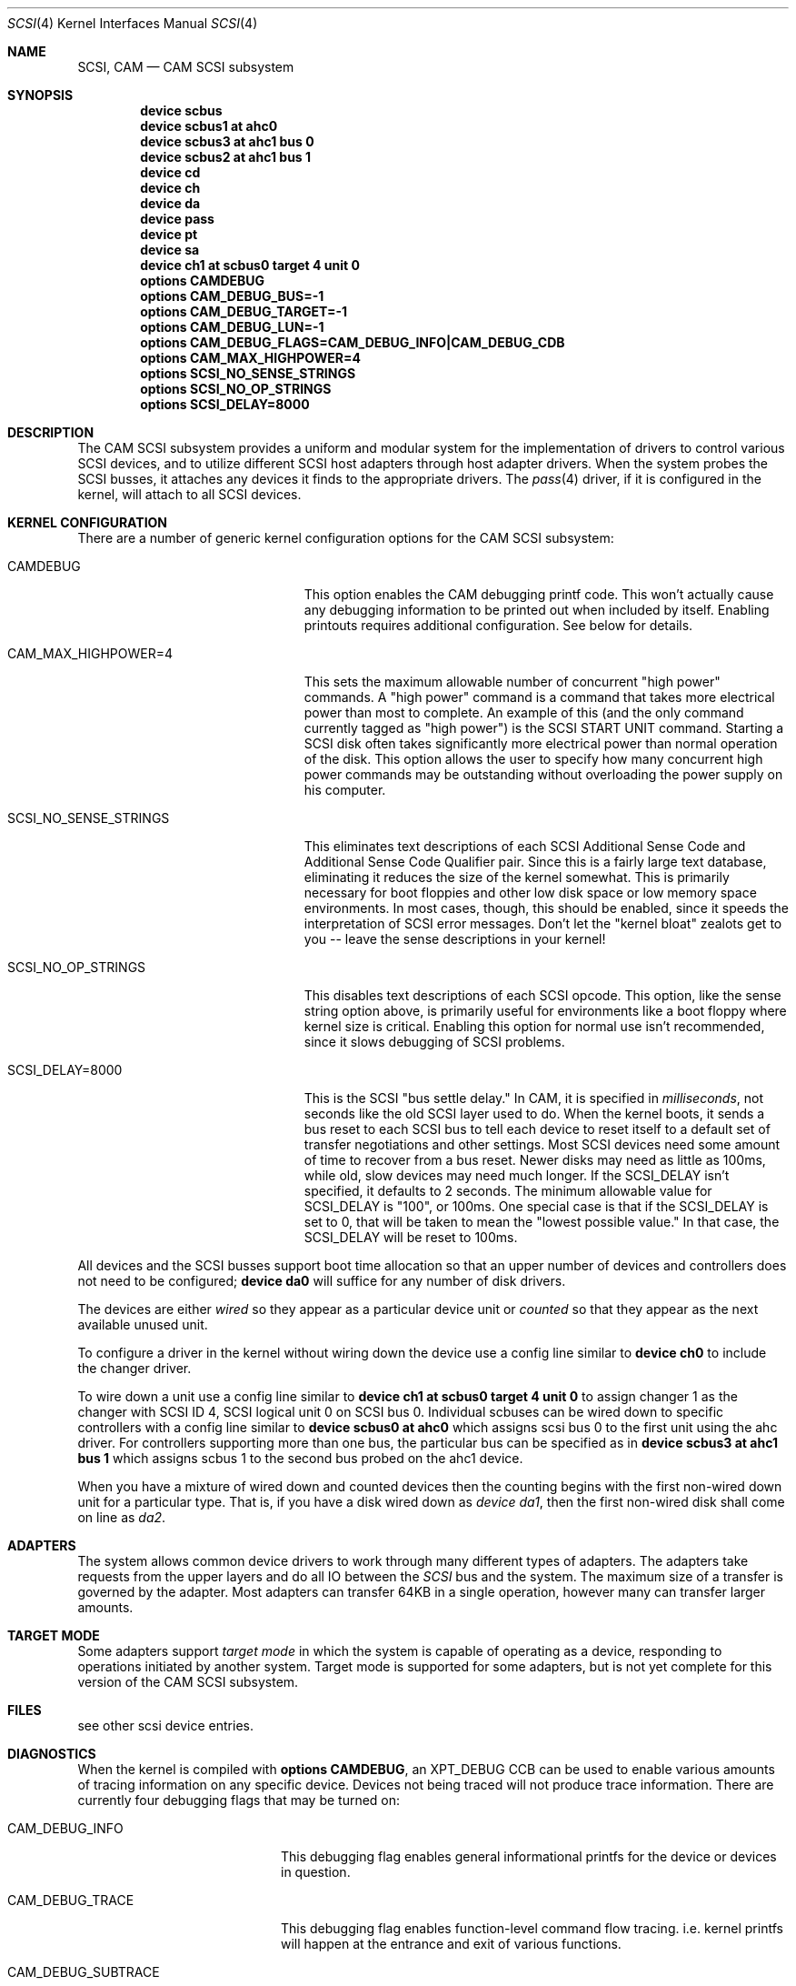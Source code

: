 .\" Copyright (c) 1996
.\"	Julian Elischer <julian@FreeBSD.org>.  All rights reserved.
.\"
.\" Redistribution and use in source and binary forms, with or without
.\" modification, are permitted provided that the following conditions
.\" are met:
.\" 1. Redistributions of source code must retain the above copyright
.\"    notice, this list of conditions and the following disclaimer.
.\"
.\" 2. Redistributions in binary form must reproduce the above copyright
.\"    notice, this list of conditions and the following disclaimer in the
.\"    documentation and/or other materials provided with the distribution.
.\"
.\" THIS SOFTWARE IS PROVIDED BY THE AUTHOR AND CONTRIBUTORS ``AS IS'' AND
.\" ANY EXPRESS OR IMPLIED WARRANTIES, INCLUDING, BUT NOT LIMITED TO, THE
.\" IMPLIED WARRANTIES OF MERCHANTABILITY AND FITNESS FOR A PARTICULAR PURPOSE
.\" ARE DISCLAIMED.  IN NO EVENT SHALL THE AUTHOR OR CONTRIBUTORS BE LIABLE
.\" FOR ANY DIRECT, INDIRECT, INCIDENTAL, SPECIAL, EXEMPLARY, OR CONSEQUENTIAL
.\" DAMAGES (INCLUDING, BUT NOT LIMITED TO, PROCUREMENT OF SUBSTITUTE GOODS
.\" OR SERVICES; LOSS OF USE, DATA, OR PROFITS; OR BUSINESS INTERRUPTION)
.\" HOWEVER CAUSED AND ON ANY THEORY OF LIABILITY, WHETHER IN CONTRACT, STRICT
.\" LIABILITY, OR TORT (INCLUDING NEGLIGENCE OR OTHERWISE) ARISING IN ANY WAY
.\" OUT OF THE USE OF THIS SOFTWARE, EVEN IF ADVISED OF THE POSSIBILITY OF
.\" SUCH DAMAGE.
.\"
.\" $FreeBSD: src/share/man/man4/scsi.4,v 1.18.2.7 2001/08/17 13:08:39 ru Exp $
.Dd October 15, 1998
.Dt SCSI 4
.Os
.Sh NAME
.Nm SCSI ,
.Nm CAM
.Nd CAM SCSI subsystem
.Sh SYNOPSIS
.Cd "device scbus"
.Cd "device scbus1 at ahc0"
.Cd "device scbus3 at ahc1 bus 0"
.Cd "device scbus2 at ahc1 bus 1"
.Cd "device cd"
.Cd "device ch"
.Cd "device da"
.Cd "device pass"
.Cd "device pt"
.Cd "device sa"
.Cd "device ch1 at scbus0 target 4 unit 0"
.Cd "options CAMDEBUG"
.Cd "options CAM_DEBUG_BUS=-1"
.Cd "options CAM_DEBUG_TARGET=-1"
.Cd "options CAM_DEBUG_LUN=-1"
.Cd "options CAM_DEBUG_FLAGS=CAM_DEBUG_INFO|CAM_DEBUG_CDB"
.Cd "options CAM_MAX_HIGHPOWER=4"
.Cd "options SCSI_NO_SENSE_STRINGS"
.Cd "options SCSI_NO_OP_STRINGS"
.Cd "options SCSI_DELAY=8000"
.Sh DESCRIPTION
The CAM
.Tn SCSI
subsystem provides a uniform and modular system for the implementation
of drivers to control various
.Tn SCSI
devices, and to utilize different
.Tn SCSI
host adapters through host adapter drivers.
When the system probes the
.Tn SCSI
busses, it attaches any devices it finds to the appropriate
drivers.  The
.Xr pass 4
driver, if it is configured in the kernel, will attach to all
.Tn SCSI
devices.
.Sh KERNEL CONFIGURATION
There are a number of generic kernel configuration options for the
CAM
.Tn SCSI
subsystem:
.Bl -tag -width SCSI_NO_SENSE_STRINGS
.It Dv CAMDEBUG
This option enables the CAM debugging printf code.  This won't actually
cause any debugging information to be printed out when included by itself.
Enabling printouts requires additional configuration.  See below for
details.
.It Dv "CAM_MAX_HIGHPOWER=4"
This sets the maximum allowable number of concurrent "high power" commands.
A "high power" command is a command that takes more electrical power than
most to complete.  An example of this (and the only command currently
tagged as "high power") is the
.Tn SCSI
START UNIT command.  Starting a SCSI disk often takes significantly more
electrical power than normal operation of the disk.  This option allows the
user to specify how many concurrent high power commands may be outstanding
without overloading the power supply on his computer.
.It Dv SCSI_NO_SENSE_STRINGS
This eliminates text descriptions of each
.Tn SCSI
Additional Sense Code and Additional Sense Code Qualifier pair.  Since this
is a fairly large text database, eliminating it reduces the size of the
kernel somewhat.  This is primarily necessary for boot floppies and other
low disk space or low memory space environments.  In most cases, though,
this should be enabled, since it speeds the interpretation of
.Tn SCSI
error messages.  Don't let the "kernel bloat" zealots get to you -- leave
the sense descriptions in your kernel!
.It Dv SCSI_NO_OP_STRINGS
This disables text descriptions of each
.Tn SCSI
opcode.  This option, like the sense string option above, is primarily
useful for environments like a boot floppy where kernel size is critical.
Enabling this option for normal use isn't recommended, since it slows
debugging of
.Tn SCSI
problems.
.It Dv SCSI_DELAY=8000
This is the
.Tn SCSI
"bus settle delay."  In CAM, it is specified in
.Em milliseconds ,
not seconds like the old
.Tn SCSI
layer used to do.  When the kernel boots, it sends a bus reset to each
.Tn SCSI
bus to tell each device to reset itself to a default set of transfer
negotiations and other settings.  Most
.Tn SCSI
devices need some amount of time to recover from a bus reset.  Newer disks
may need as little as 100ms, while old, slow devices may need much longer.
If the
.Dv SCSI_DELAY
isn't specified, it defaults to 2 seconds.  The minimum allowable value for
.Dv SCSI_DELAY
is "100", or 100ms.  One special case is that if the
.Dv SCSI_DELAY
is set to 0, that will be taken to mean the "lowest possible value."  In
that case, the
.Dv SCSI_DELAY
will be reset to 100ms.
.El
.Pp
All devices and the SCSI busses support boot time allocation so that
an upper number of devices and controllers does not need to be configured;
.Cd "device da0"
will suffice for any number of disk drivers.
.Pp
The devices are either
.Em wired
so they appear as a particular device unit or
.Em counted
so that they appear as the next available unused unit.
.Pp
To configure a driver in the kernel without wiring down the device use a
config line similar to
.Cd "device ch0"
to include the changer driver.
.Pp
To wire down a unit use a config line similar to
.Cd "device ch1 at scbus0 target 4 unit 0"
to assign changer 1 as the changer with SCSI ID 4,
SCSI logical unit 0 on SCSI bus 0.
Individual scbuses can be wired down to specific controllers with
a config line similar to
.Cd "device scbus0 at ahc0"
which assigns scsi bus 0 to the first unit using the ahc driver.
For controllers supporting more than one bus,
the particular bus can be specified as in
.Cd "device scbus3 at ahc1 bus 1"
which assigns scbus 1 to the second bus probed on the ahc1 device.
.Pp
When you have a mixture of wired down and counted devices then the
counting begins with the first non-wired down unit for a particular
type.  That is, if you have a disk wired down as
.Em "device da1" ,
then the first non-wired disk shall come on line as
.Em da2 .
.Sh ADAPTERS
The system allows common device drivers to work through many different
types of adapters.
The adapters take requests from the upper layers and do
all IO between the
.Em SCSI
bus and the system.
The maximum size of a transfer is governed by the
adapter.
Most adapters can transfer 64KB in a single operation, however
many can transfer larger amounts.
.Sh TARGET MODE
Some adapters support
.Em target mode
in which the system is capable of operating as a device, responding to
operations initiated by another system.
Target mode is supported for
some adapters, but is not yet complete for this version of the CAM
.Tn SCSI
subsystem.
.Sh FILES
see other scsi device entries.
.Sh DIAGNOSTICS
When the kernel is compiled with
.Cd "options CAMDEBUG" ,
an XPT_DEBUG CCB can be
used to enable various amounts of tracing information on any
specific device.
Devices not being traced will not produce trace information.
There are currently four debugging flags that may be turned on:
.Bl -tag -width CAM_DEBUG_SUBTRACE
.It Dv CAM_DEBUG_INFO
This debugging flag enables general informational printfs for the device
or devices in question.
.It Dv CAM_DEBUG_TRACE
This debugging flag enables function-level command flow tracing.  i.e.\&
kernel printfs will happen at the entrance and exit of various functions.
.It Dv CAM_DEBUG_SUBTRACE
This debugging flag enables debugging output internal to various functions.
.It Dv CAM_DEBUG_CDB
This debugging flag will cause the kernel to print out all
.Tn SCSI
commands sent to a particular device or devices.
.El
.Pp
Some of these flags, most notably
.Dv CAM_DEBUG_TRACE
and
.Dv CAM_DEBUG_SUBTRACE
will produce kernel printfs in EXTREME numbers.  Because of that, they
aren't especially useful.  There aren't many things logged at the
.Dv CAM_DEBUG_INFO
level, so it isn't especially useful.  The most useful debugging flag is
the
.Dv CAM_DEBUG_CDB
flag.  Users can enable debugging from their kernel config file, by using
the following kernel config options:
.Bl -tag -width CAM_DEBUG_TARGET
.It Dv CAMDEBUG
This enables CAM debugging.  Without this option, users will not even be able
to turn on debugging from userland via
.Xr camcontrol 8 .
.It Dv CAM_DEBUG_FLAGS
This allows the user to set the various debugging flags described above
in a kernel config file.  Flags may be ORed together if the user wishes to
see printfs for multiple debugging levels.
.It Dv CAM_DEBUG_BUS
Specify a bus to debug.  To debug all busses, set this to -1.
.It Dv CAM_DEBUG_TARGET
Specify a target to debug.  To debug all targets, set this to -1.
.It Dv CAM_DEBUG_LUN
Specify a lun to debug.  To debug all luns, set this to -1.
.El
.Pp
When specifying a bus, target or lun to debug, you
.Em MUST
specify all three bus/target/lun options above.  Using wildcards, you
should be able to enable debugging on most anything.
.Pp
Users may also enable debugging printfs on the fly, if the
.Dv CAMDEBUG
option is their config file, by using the
.Xr camcontrol 8
utility.  See
.Xr camcontrol 8
for details.
.Sh SEE ALSO
.Xr ahc 4 ,
.Xr bt 4 ,
.Xr cd 4 ,
.Xr ch 4 ,
.Xr da 4 ,
.Xr pass 4 ,
.Xr pt 4 ,
.Xr sa 4 ,
.Xr xpt 4 ,
.Xr camcontrol 8
.Sh HISTORY
The CAM
.Tn SCSI
subsystem first appeared in
.Fx 3.0 .
.Sh AUTHORS
.An -nosplit
The CAM
.Tn SCSI
subsystem was written by
.An Justin Gibbs
and
.An Kenneth Merry .
